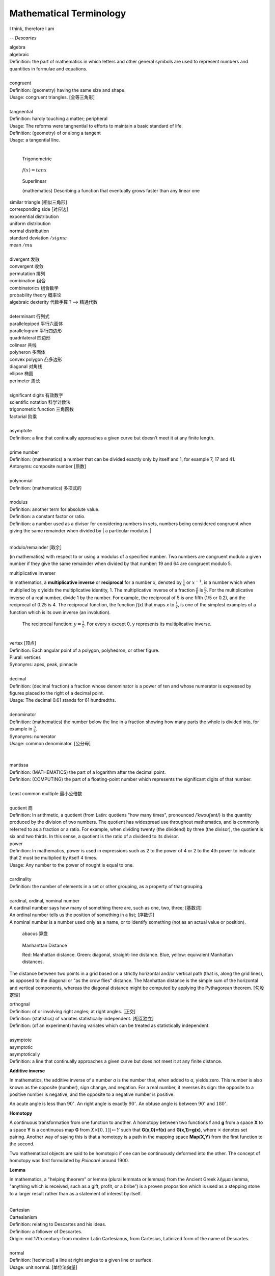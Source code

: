 Mathematical Terminology
========================

I think, therefore I am

-- *Descartes*

| algebra
| algebraic
| Definition: the part of mathematics in which letters and other general symbols are used to represent numbers and quantities in formulae and equations.
| 
| congruent 
| Definition: (geometry) having the same size and shape.
| Usage: congruent triangles. [全等三角形]
| 
| tangnential
| Definition: hardly touching a matter; peripheral
| Usage: The reforms were tangnential to efforts to maintain a basic standard of life.
| Definition: (geometry) of  or along a tangent
| Usage: a tangential line.
|

.. image:: images/right_triangle.png
.. figure:: images/trigonometrics.png
   
   Trigonometric

.. figure:: images/tan_x.png

   :math:`f(x) = tan x`

.. figure:: images/superlinear_fig.jpg

   Superlinear

   (mathematics) Describing a function 
   that eventually grows faster than any linear one

| similar triangle [相似三角形]
| corresponding side [对应边] 
| exponential distribution
| uniform distribution
| normal distribution
| standard deviation   :math:`/sigma`
| mean  :math:`/mu`
| 
| divergent  发散
| convergent 收敛
| permutation 排列
| combination 组合
| combinatorics 组合数学
| probability theory 概率论
| algebraic dexterity 代数手算？--> 精通代数
|
| determinant 行列式
| parallelepiped 平行六面体
| parallelogram 平行四边形
| quadrilateral 四边形
| colinear 共线
| polyheron 多面体
| convex polygon 凸多边形
| diagonal 对角线
| ellipse 椭圆
| perimeter 周长
| 
| significant digits 有效数字
| scientific notation 科学计数法
| trigonometic function 三角函数
| factorial 阶乘
| 
| asymptote
| Definition: a line that continually approaches a given curve but doesn’t meet it at any finite length.
| 
| prime number
| Definition: (mathematics) a number that can be divided exactly only by itself and 1, for example 7, 17 and 41.
| Antonyms: composite number [质数]
| 
| polynomial
| Definition: (mathematics) 多项式的
|
| modulus
| Definition: another term for absolute value.
| Definition: a constant factor or ratio.
| Definition: a number used as a divisor for considering numbers in sets, numbers being considered congruent when giving the same remainder when divided by | a particular modulus.| 
| 

modulo/remainder [取余]

(in mathematics) with respect to or using a modulus of a specified number.
Two numbers are congruent modulo a given number if they give the same remainder
when divided by that number: 19 and 64 are congruent modulo 5.

multiplicative inverser

In mathematics, a **multiplicative inverse** or **reciprocal** for a number *x*,
denoted by :math:`\frac{1}{x}` or :math:`x^{−1}`, is a number which when multiplied
by x yields the multiplicative identity, 1. The multiplicative inverse of a fraction
:math:`\frac{a}{b}` is :math:`\frac{b}{a}`. For the multiplicative inverse of a real
number, divide 1 by the number. For example, the reciprocal of 5 is one fifth (1/5 or 0.2),
and the reciprocal of 0.25 is 4. The reciprocal function, the function *f(x)* that maps *x* 
to :math:`\frac{1}{x}`, is one of the simplest examples of a function which is its own inverse
(an involution).

.. figure:: images/one_over_x.png

   The reciprocal function: :math:`y = \frac{1}{x}`. For every x except 0, y represents its multiplicative inverse.

|
| vertex [顶点]
| Definition: Each angular point of a polygon, polyhedron, or other figure.
| Plural: vertices
| Synonyms: apex, peak, pinnacle
| 
| decimal
| Definition: (decimal fraction) a fraction whose denominator is a power of ten and whose numerator is expressed by figures placed to the right of a decimal point.
| Usage: The decimal 0.61 stands for 61 hundredths.
| 
| denominator
| Definition: (mathematics) the number below the line in a fraction showing how many parts the whole is divided into, for example in :math:`\frac{3}{4}`.
| Synonyms: numerator
| Usage: common denominator. [公分母]
| 
| 
| mantissa
| Definition: (MATHEMATICS) the part of a logarithm after the decimal point.
| Definition: (COMPUTING) the part of a floating-point number which represents the significant digits of that number.
| 
| Least common multiple 最小公倍数
|
| quotient 商
| Definition: In arithmetic, a quotient (from Latin: quotiens "how many times", pronounced /ˈkwoʊʃənt/) is the quantity produced by the division of two numbers. The quotient has widespread use throughout mathematics, and is commonly referred to as a fraction or a ratio. For example, when dividing twenty (the dividend) by three (the divisor), the quotient is six and two thirds. In this sense, a quotient is the ratio of a dividend to its divisor.

.. image:: images/quotient.png

.. image:: images/arithmetic_operations.png

| power
| Definition: In mathematics, power is used in expressions such as 2 to the power of 4 or 2 to the 4th power to indicate that 2 must be multiplied by itself 4 times.
| Usage: Any number to the power of nought is equal to one.
| 
| cardinality
| Definition: the number of elements in a set or other grouping, as a property of that grouping.
| 
| cardinal, ordinal, nominal number
| A cardinal number says how many of something there are, such as one, two, three; [基数词]
| An ordinal number tells us the position of something in a list; [序数词]
| A nominal number is a number used only as a name, or to identify something (not as an actual value or position). 

.. figure:: images/abacus.jpg

   abacus 算盘

.. figure:: images/Manhattan_distance.svg

   Manhanttan Distance
   
   Red: Manhattan distance.
   Green: diagonal, straight-line distance. 
   Blue, yellow: equivalent Manhattan distances.

The distance between two points in a grid based on a strictly horizontal
and/or vertical path (that is, along the grid lines), as opposed to the diagonal
or "as the crow flies" distance. The Manhattan distance is the simple sum of the
horizontal and vertical components, whereas the diagonal distance might be
computed by applying the Pythagorean theorem. [勾股定理]

| orthognal
| Definition: of or involving right angles; at right angles. [正交]
| Definition: (statistics) of variates statistically independent. [相互独立]
| Definition: (of an experiment) having variates which can be treated as statistically independent.
| 
| asymptote
| asymptotic
| asymptotically
| Definition: a line that continually approaches a given curve but does not meet it at any finite distance.

.. image:: images/asymptotic_example.svg.png


**Additive inverse**
 
In mathematics, the additive inverse of a number *a* is the number that, 
when added to *a*, yields zero. This number is also known as the opposite (number), 
sign change, and negation. For a real number, it reverses its sign: the opposite to 
a positive number is negative, and the opposite to a negative number is positive.


An acute angle is less than :math:`90^\circ`.
An right angle is exactly :math:`90^\circ`.
An obtuse angle is between :math:`90^\circ` and :math:`180^\circ`.


**Homotopy**

A continuous transformation from one function to another. 
A homotopy between two functions **f** and **g** from a space **X** to a space **Y** 
is a continuous map **G** from :math:`X \times [0,1]| \mapsto Y` such that **G(x,0)=f(x)** 
and **G(x,1)=g(x)**, where :math:`\times` denotes set pairing. Another way of saying this 
is that a homotopy is a path in the mapping space **Map(X,Y)** from the first function to 
the second.

Two mathematical objects are said to be homotopic if one can be continuously deformed into the other. 
The concept of homotopy was first formulated by *Poincaré* around 1900.


**Lemma**

In mathematics, a "helping theorem" or lemma (plural lemmata or lemmas) 
from the Ancient Greek λῆμμα (lemma, "anything which is received, such as 
a gift, profit, or a bribe”) is a proven proposition which is used as a 
stepping stone to a larger result rather than as a statement of interest 
by itself.

|
| Cartesian
| Cartesianism
| Definition: relating to Descartes and his ideas.
| Definition: a follower of Descartes.
| Origin: mid 17th century: from modern Latin Cartesianus, from Cartesius, Latinized form of the name of Descartes.
| 
| normal
| Definition: [technical] a line at right angles to a given line or surface.
| Usage: unit normal. [单位法向量]
|
| extrapolate
| Definition: extend the application of (a method or conclusion, especially one based on statistics) 
| to an unknown situation by assuming that existing trends will continue or similar methods 
| will be applicable.
| Usage: the results cannot be extrapolated to other patient groups.
| Usage: it is always dangerous to extrapolate from a sample.
| Usage: attempts to extrapolate likely human cancers from laboratory studies.
| Definition: (mathematics) extend (a graph, curve, or range of values) by inferring unknown values 
| from trends in the known data.
| 
| interpolate
| Definition: insert (something of a different nature) into something else.
| Usage: illustrations were interpolated in the text.
| Definition: interject (a remark) in a conversation.
| Usage: “I dare say,” interpolated her employer
| Definition: (mathematics) insert (an intermediate value or term) into a series 
| by estimating or calculating it from surrounding known values.
